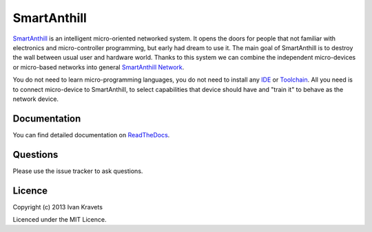 SmartAnthill
============

`SmartAnthill <http://smartanthill.readthedocs.org/en/latest/index.html>`_ is an
intelligent micro-oriented networked system. It opens the doors for people
that not familiar with electronics and micro-controller programming, but early
had dream to use it. The main goal of SmartAnthill is to destroy the wall
between usual user and hardware world. Thanks to this system we can combine
the independent micro-devices or micro-based networks into general
`SmartAnthill Network <http://smartanthill.readthedocs.org/en/latest/specification/network/index.html>`_.

You do not need to learn micro-programming languages, you do not need to install
any `IDE <http://en.wikipedia.org/wiki/Integrated_development_environment>`_
or `Toolchain <http://en.wikipedia.org/wiki/Toolchain>`_. All you need is to
connect micro-device to SmartAnthill, to select capabilities that device should
have and "train it" to behave as the network device.

Documentation
-------------

You can find detailed documentation on
`ReadTheDocs <http://smartanthill.readthedocs.org/en/latest/index.html>`_.

Questions
---------

Please use the issue tracker to ask questions.

Licence
-------

Copyright (c) 2013 Ivan Kravets

Licenced under the MIT Licence.
